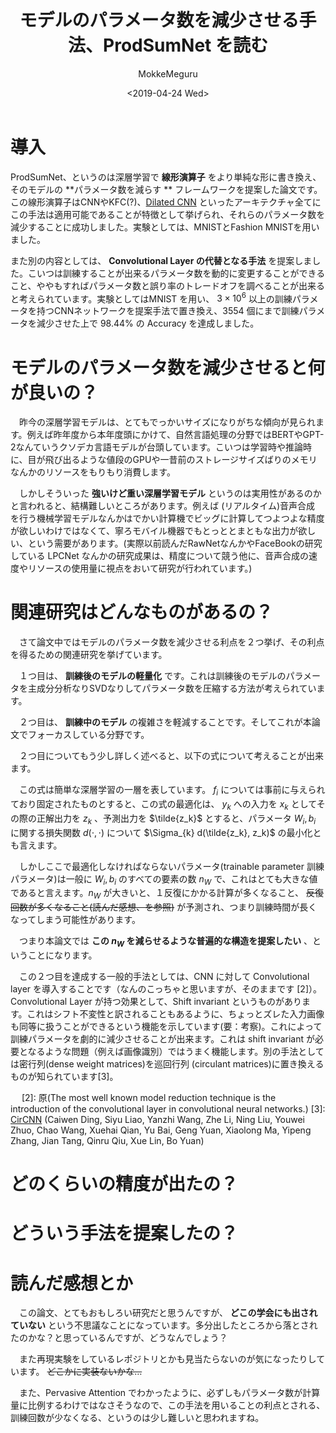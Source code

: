 #+options: ':nil *:t -:t ::t <:t H:3 \n:nil ^:t arch:headline author:t
#+options: broken-links:nil c:nil creator:nil d:(not "LOGBOOK") date:t e:t
#+options: email:nil f:t inline:t num:t p:nil pri:nil prop:nil stat:t tags:t
#+options: tasks:t tex:t timestamp:t title:t toc:t todo:t |:t
#+title: モデルのパラメータ数を減少させる手法、ProdSumNet を読む
#+date: <2019-04-24 Wed>
#+author: MokkeMeguru
#+email: meguru.mokke@gmail.com
#+language: ja
#+select_tags: export
#+exclude_tags: noexport
#+creator: Emacs 25.2.2 (Org mode 9.2.2)
* 情報                                                             :noexport:

|---------------+----------------------------------+---------------------|
| First Author  | Chai Wah Wu　                    | IBM Research Member |
| Company       | IBM Research AI                  |                     |
|               | IBM T. J. Watson Research Center |                     |
|---------------+----------------------------------+---------------------|
| Second Author | nil                              |                     |
|---------------+----------------------------------+---------------------|
| Date          | September 6, 2018                |                     |
|---------------+----------------------------------+---------------------|
| Society       | nil                              |                     |
|---------------+----------------------------------+---------------------|
  
* 導入
  ProdSumNet、というのは深層学習で *線形演算子* をより単純な形に書き換え、そのモデルの **パラメータ数を減らす ** フレームワークを提案した論文です。この線形演算子はCNNやKFC(?)、[[https://towardsdatascience.com/understanding-2d-dilated-convolution-operation-with-examples-in-numpy-and-tensorflow-with-d376b3972b25][Dilated CNN]] といったアーキテクチャ全てにこの手法は適用可能であることが特徴として挙げられ、それらのパラメータ数を減少することに成功しました。実験としては、MNISTとFashion MNISTを用いました。

  また別の内容としては、 *Convolutional Layer の代替となる手法* を提案しました。こいつは訓練することが出来るパラメータ数を動的に変更することができること、ややもすればパラメータ数と誤り率のトレードオフを調べることが出来ると考えられています。実験としてはMNIST を用い、 $3 \times 10^6$ 以上の訓練パラメータを持つCNNネットワークを提案手法で置き換え、3554 個にまで訓練パラメータを減少させた上で 98.44% の Accuracy を達成しました。
* モデルのパラメータ数を減少させると何が良いの？
  　昨今の深層学習モデルは、とてもでっかいサイズになりがちな傾向が見られます。例えば昨年度から本年度頭にかけて、自然言語処理の分野ではBERTやGPT-2なんていうクソデカ言語モデルが台頭しています。こいつは学習時や推論時に、目が飛び出るような値段のGPUや一昔前のストレージサイズばりのメモリなんかのリソースをもりもり消費します。

  　しかしそういった *強いけど重い深層学習モデル* というのは実用性があるのかと言われると、結構難しいところがあります。例えば (リアルタイム)音声合成 を行う機械学習モデルなんかはでかい計算機でビッグに計算してつよつよな精度が欲しいわけではなくて、寧ろモバイル機器でもとっととまともな出力が欲しい、という需要があります。(実際以前読んだRawNetなんかやFaceBookの研究している LPCNet なんかの研究成果は、精度について競う他に、音声合成の速度やリソースの使用量に視点をおいて研究が行われています。)

* 関連研究はどんなものがあるの？
  　さて論文中ではモデルのパラメータ数を減少させる利点を２つ挙げ、その利点を得るための関連研究を挙げています。

  　１つ目は、 *訓練後のモデルの軽量化* です。これは訓練後のモデルのパラメータを主成分分析なりSVDなりしてパラメータ数を圧縮する方法が考えられています。
  
  　２つ目は、 *訓練中のモデル* の複雑さを軽減することです。そしてこれが本論文でフォーカスしている分野です。

  　２つ目についてもう少し詳しく述べると、以下の式について考えることが出来ます。
  
  \begin{eqnarray}
    y_{i+1} &=& f_i (W_i y_i + b_i)\ where\ i = 1, \dots, N \\
    where\ f_i &is& nonlinear\ function\ ex.\ ReLu\ or\ other\ identity\ function(R^{m_i}\rightarrow R^{n_{i+i}})\nonumber \\
           W_i &is& a\ matrix\ which\ means\ weight (R^{m_i\times n_i})\nonumber \\
           b_i &is& a\ vector\ which\ means\ bias (R^{m_i)}\nonumber \\
           y_i &is& a\ vector (R^{n_i})\nonumber
  \end{eqnarray}
  
  　この式は簡単な深層学習の一層を表しています。 $f_i$ については事前に与えられており固定されたものとすると、この式の最適化は、 $y_k$ への入力を $x_k$ としてその際の正解出力を $z_k$ 、予測出力を $\tilde{z_k}$ とすると、パラメータ $W_i, b_i$ に関する損失関数 $d(\cdot, \cdot)$ について $\Sigma_{k} d(\tilde{z_k}, z_k)$ の最小化とも言えます。
  
  　しかしここで最適化しなければならないパラメータ(trainable parameter 訓練パラメータ)は一般に $W_i, b_i$ のすべての要素の数 $n_W$ で、これはとても大きな値であると言えます。$n_W$ が大きいと、１反復にかかる計算が多くなること、 +反復回数が多くなること(読んだ感想、を参照)+ が予測され、つまり訓練時間が長くなってしまう可能性があります。

  　つまり本論文では *この $n_W$ を減らせるような普遍的な構造を提案したい* 、ということになります。

  　この２つ目を達成する一般的手法としては、CNN に対して Convolutional layer を導入することです（なんのこっちゃと思いますが、そのままです [2]）。Convolutional Layer が持つ効果として、Shift invariant というものがあります。これはシフト不変性と訳されることもあるように、ちょっとズレた入力画像も同等に扱うことができるという機能を示しています(要：考察)。これによって訓練パラメータを劇的に減少させることが出来ます。これは shift invariant が必要となるような問題（例えば画像識別）ではうまく機能します。別の手法としては密行列(dense weight matrices)を巡回行列 (circulant matrices)に置き換えるものが知られています[3]。
  
  　
  [2]: 原(The most well known model reduction technique is the introduction of the convolutional layer in convolutional neural networks.)
  [3]: [[https://arxiv.org/abs/1708.08917][CirCNN]] (Caiwen Ding, Siyu Liao, Yanzhi Wang, Zhe Li, Ning Liu, Youwei Zhuo, Chao Wang, Xuehai Qian, Yu Bai, Geng Yuan, Xiaolong Ma, Yipeng Zhang, Jian Tang, Qinru Qiu, Xue Lin, Bo Yuan)
* どのくらいの精度が出たの？
  
* どういう手法を提案したの？
* 読んだ感想とか
  　この論文、とてもおもしろい研究だと思うんですが、 *どこの学会にも出されていない* という不思議なことになっています。多分出したところから落とされたのかな？と思っているんですが、どうなんでしょう？
  
  　また再現実験をしているレポジトリとかも見当たらないのが気になったりしています。 +どこかに実装ないかな…+

  　また、Pervasive Attention でわかったように、必ずしもパラメータ数が計算量に比例するわけではなさそうなので、この手法を用いることの利点とされる、訓練回数が少なくなる、というのは少し難しいと思われますね。
